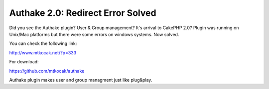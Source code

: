 Authake 2.0: Redirect Error Solved
==================================

Did you see the Authake plugin? User & Group management? It's arrival
to CakePHP 2.0? Plugin was running on Unix/Mac platforms but there
were some errors on windows systems. Now solved.

You can check the following link:

`http://www.mtkocak.net/?p=333`_

For download:

`https://github.com/mtkocak/authake`_

Authake plugin makes user and group managment just like plug&play.


.. _http://www.mtkocak.net/?p=333: http://www.mtkocak.net/?p=333
.. _https://github.com/mtkocak/authake: https://github.com/mtkocak/authake

.. author:: mxkocak
.. categories:: articles, plugins
.. tags:: acl,user,group,plugin,authake,mtkocak,Plugins

